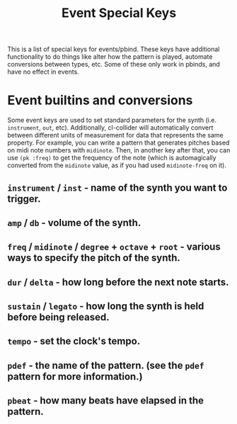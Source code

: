 #+TITLE: Event Special Keys

This is a list of special keys for events/pbind. These keys have additional functionality to do things like alter how the pattern is played, automate conversions between types, etc. Some of these only work in pbinds, and have no effect in events.

* Event builtins and conversions

Some event keys are used to set standard parameters for the synth (i.e. ~instrument~, ~out~, etc). Additionally, cl-collider will automatically convert between different units of measurement for data that represents the same property. For example, you can write a pattern that generates pitches based on midi note numbers with ~midinote~. Then, in another key after that, you can use ~(pk :freq)~ to get the frequency of the note (which is automagically converted from the ~midinote~ value, as if you had used ~midinote-freq~ on it).

** ~instrument~ / ~inst~ - name of the synth you want to trigger.
** ~amp~ / ~db~ - volume of the synth.
** ~freq~ / ~midinote~ / ~degree~ + ~octave~ + ~root~ - various ways to specify the pitch of the synth.
** ~dur~ / ~delta~ - how long before the next note starts.
** ~sustain~ / ~legato~ - how long the synth is held before being released.
** ~tempo~ - set the clock's tempo.
** ~pdef~ - the name of the pattern. (see the ~pdef~ pattern for more information.)
** ~pbeat~ - how many beats have elapsed in the pattern.
